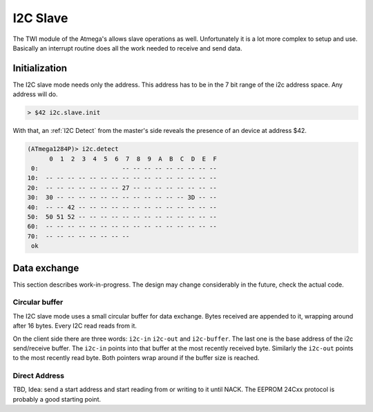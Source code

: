 .. _I2C Slave:

I2C Slave
=========

The TWI module of the Atmega's allows slave operations as well. Unfortunately
it is a lot more complex to setup and use. Basically an interrupt routine
does all the work needed to receive and send data.

Initialization
--------------

The I2C slave mode needs only the address. This address has to be in the
7 bit range of the i2c address space. Any address will do.

.. code-block:: forth

   > $42 i2c.slave.init

With that, an :ref:`I2C Detect` from the master's side reveals the presence
of an device at address $42.

.. code-block:: forth

   (ATmega1284P)> i2c.detect 
         0  1  2  3  4  5  6  7  8  9  A  B  C  D  E  F
    0:                       -- -- -- -- -- -- -- -- --
   10:  -- -- -- -- -- -- -- -- -- -- -- -- -- -- -- --
   20:  -- -- -- -- -- -- -- 27 -- -- -- -- -- -- -- --
   30:  30 -- -- -- -- -- -- -- -- -- -- -- -- 3D -- --
   40:  -- -- 42 -- -- -- -- -- -- -- -- -- -- -- -- --
   50:  50 51 52 -- -- -- -- -- -- -- -- -- -- -- -- --
   60:  -- -- -- -- -- -- -- -- -- -- -- -- -- -- -- --
   70:  -- -- -- -- -- -- -- --                        
    ok

Data exchange
-------------

This section describes work-in-progress. The design may change
considerably in the future, check the actual code.

Circular buffer
...............

The I2C slave mode uses a small circular buffer for data exchange. Bytes
received are appended to it, wrapping around after 16 bytes. Every I2C
read reads from it.

On the client side there are three words: ``i2c-in`` ``i2c-out`` and
``i2c-buffer``. The last one is the base address of the i2c send/receive
buffer. The ``i2c-in`` points into that buffer at the most recently
received byte. Similarly the ``i2c-out`` points to the most recently
read byte. Both pointers wrap around if the buffer size is reached.

Direct Address
..............

TBD, Idea: send a start address and start reading from or writing
to it until NACK. The EEPROM 24Cxx protocol is probably a good starting
point.


